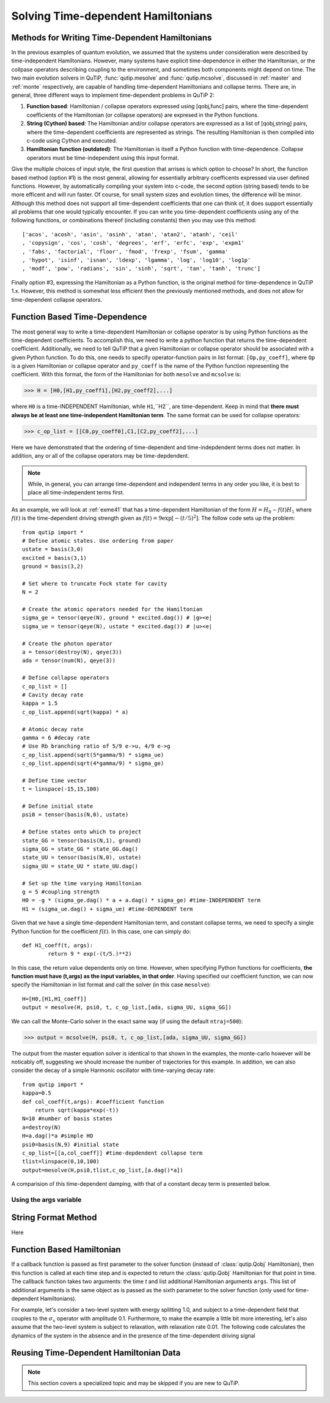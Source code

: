 .. QuTiP 
   Copyright (C) 2011-2012, Paul D. Nation & Robert J. Johansson

.. _time:

*************************************
Solving Time-dependent Hamiltonians
*************************************

Methods for Writing Time-Dependent Hamiltonians
===============================================

In the previous examples of quantum evolution, we assumed that the systems under consideration were described by time-independent Hamiltonians.  However, many systems have explicit time-dependence in either the Hamiltonian, or the collpase operators describing coupling to the environment, and sometimes both components might depend on time.  The two main evolution solvers in QuTiP, :func:`qutip.mesolve` and :func:`qutip.mcsolve`, discussed in :ref:`master` and :ref:`monte` respectively, are capable of handling time-dependent Hamiltonians and collapse terms.  There are, in general, three different ways to implement time-dependent problems in QuTiP 2:


1. **Function based**: Hamiltonian / collapse operators expressed using [qobj,func] pairs, where the time-dependent coefficients of the Hamiltonian (or collapse operators) are expresed in the Python functions.


2. **String (Cython) based**: The Hamiltonian and/or collapse operators are expressed as a list of [qobj,string] pairs, where the time-dependent coefficients are represented as strings.  The resulting Hamiltonian is then compiled into c-code using Cython and executed.


3. **Hamiltonian function (outdated)**: The Hamiltonian is itself a Python function with time-dependence.  Collapse operators must be time-independent using this input format. 


Give the multiple choices of input style, the first question that arrises is which option to choose?  In short, the function based method (option #1) is the most general, allowing for essentially arbitrary coefficents expressed via user defined functions.  However, by automatically compiling your system into c-code, the second option (string based) tends to be more efficent and will run faster.  Of course, for small system sizes and evolution times, the difference will be minor.  Although this method does not support all time-dependent coefficients that one can think of, it does support essentially all problems that one would typically encounter.  If you can write you time-dependent coefficients using any of the following functions, or combinations thereof (including constants) then you may use this method::

   ['acos', 'acosh', 'asin', 'asinh', 'atan', 'atan2', 'atanh', 'ceil'
   , 'copysign', 'cos', 'cosh', 'degrees', 'erf', 'erfc', 'exp', 'expm1'
   , 'fabs', 'factorial', 'floor', 'fmod', 'frexp', 'fsum', 'gamma'
   , 'hypot', 'isinf', 'isnan', 'ldexp', 'lgamma', 'log', 'log10', 'log1p'
   , 'modf', 'pow', 'radians', 'sin', 'sinh', 'sqrt', 'tan', 'tanh', 'trunc']

Finally option #3, expressing the Hamiltonian as a Python function, is the original method for time-dependence in QuTiP 1.x.  However, this method is somewhat less efficient then the previously mentioned methods, and does not allow for time-dependent collapse operators.

Function Based Time-Dependence
==============================
The most general way to write a time-dependent Hamiltonian or collapse operator is by using Python functions as the time-dependent coefficients.  To accomplish this, we need to write a python function that returns the time-dependent coefficient.  Additionally, we need to tell QuTiP that a given Hamiltonian or collapse operator should be associated with a given Python function.  To do this, one needs to specify operator-function pairs in list format: ``[Op,py_coeff]``, where ``Op`` is a given Hamiltonian or collapse operator and ``py_coeff`` is the name of the Python function representing the coefficient.  With this format, the form of the Hamiltonian for both ``mesolve`` and ``mcsolve`` is:

>>> H = [H0,[H1,py_coeff1],[H2,py_coeff2],...]

where ``H0`` is a time-INDEPENDENT Hamiltonian, while ``H1``,``H2``, are time-dependent.  Keep in mind that **there must always be at least one time-independent Hamiltonian term**.  The same format can be used for collapse operators:

>>> c_op_list = [[C0,py_coeff0],C1,[C2,py_coeff2],...]

Here we have demonstrated that the ordering of time-dependent and time-indepdendent terms does not matter.  In addition, any or all of the collapse operators may be time-depdendent.  

.. note:: While, in general, you can arrange time-dependent and independent terms in any order you like, it is best to place all time-independent terms first.

As an example, we will look at :ref:`exme41` that has a time-dependent Hamiltonian of the form :math:`H=H_{0}-f(t)H_{1}` where :math:`f(t)` is the time-dependent driving strength given as :math:`f(t)=9\exp\left[-\left( t/5 \right)^{2}\right]`.  The follow code sets up the problem::

    from qutip import *
    # Define atomic states. Use ordering from paper
    ustate = basis(3,0)
    excited = basis(3,1)
    ground = basis(3,2)
    
    # Set where to truncate Fock state for cavity
    N = 2
    
    # Create the atomic operators needed for the Hamiltonian
    sigma_ge = tensor(qeye(N), ground * excited.dag()) # |g><e|
    sigma_ue = tensor(qeye(N), ustate * excited.dag()) # |u><e|
    
    # Create the photon operator
    a = tensor(destroy(N), qeye(3))
    ada = tensor(num(N), qeye(3))
    
    # Define collapse operators
    c_op_list = []
    # Cavity decay rate
    kappa = 1.5
    c_op_list.append(sqrt(kappa) * a)
    
    # Atomic decay rate
    gamma = 6 #decay rate
    # Use Rb branching ratio of 5/9 e->u, 4/9 e->g
    c_op_list.append(sqrt(5*gamma/9) * sigma_ue)
    c_op_list.append(sqrt(4*gamma/9) * sigma_ge)
    
    # Define time vector
    t = linspace(-15,15,100)
	
    # Define initial state
    psi0 = tensor(basis(N,0), ustate)
    
    # Define states onto which to project
    state_GG = tensor(basis(N,1), ground)
    sigma_GG = state_GG * state_GG.dag()
    state_UU = tensor(basis(N,0), ustate)
    sigma_UU = state_UU * state_UU.dag()
    
    # Set up the time varying Hamiltonian
    g = 5 #coupling strength
    H0 = -g * (sigma_ge.dag() * a + a.dag() * sigma_ge) #time-INDEPENDENT term
    H1 = (sigma_ue.dag() + sigma_ue) #time-DEPENDENT term

Given that we have a single time-dependent Hamiltonian term, and constant collapse terms, we need to specify a single Python function for the coefficient :math:`f(t)`.  In this case, one can simply do::

	def H1_coeff(t, args):
	        return 9 * exp(-(t/5.)**2)

In this case, the return value dependents only on time.  However, when specifying Python functions for coefficients, **the function must have (t,args) as the input variables, in that order**.  Having specified our coefficient function, we can now specify the Hamiltonian in list format and call the solver (in this case ``mesolve``)::

    H=[H0,[H1,H1_coeff]]
    output = mesolve(H, psi0, t, c_op_list,[ada, sigma_UU, sigma_GG])

We can call the Monte-Carlo solver in the exact same way (if using the default ``ntraj=500``):

>>> output = mcsolve(H, psi0, t, c_op_list,[ada, sigma_UU, sigma_GG])

The output from the master equation solver is identical to that shown in the examples, the monte-carlo however will be noticably off, suggesting we should increase the number of trajectories for this example.  In addition, we can also consider the decay of a simple Harmonic oscillator with time-varying decay rate::

    from qutip import *
    kappa=0.5
    def col_coeff(t,args): #coefficient function
        return sqrt(kappa*exp(-t))
    N=10 #number of basis states
    a=destroy(N)
    H=a.dag()*a #simple HO
    psi0=basis(N,9) #initial state
    c_op_list=[[a,col_coeff]] #time-depdendent collapse term
    tlist=linspace(0,10,100)
    output=mesolve(H,psi0,tlist,c_op_list,[a.dag()*a])

A comparision of this time-dependent damping, with that of a constant decay term is presented below.

.. figure:: td-decay.png
   :width: 4in
   :align: center


Using the args variable
------------------------



String Format Method
=====================
Here


Function Based Hamiltonian
==========================

If a callback function is passed as first parameter to the solver function (instead of :class:`qutip.Qobj` Hamiltonian), then this function is called at each time step and is expected to return the :class:`qutip.Qobj` Hamiltonian for that point in time. The callback function takes two arguments: the time `t` and list additional Hamiltonian arguments ``args``. This list of additional arguments is the same object as is passed as the sixth parameter to the solver function (only used for time-dependent Hamiltonians).

For example, let's consider a two-level system with energy splitting 1.0, and subject to a time-dependent field that couples to the :math:`\sigma_x` operator with amplitude 0.1. Furthermore, to make the example a little bit more interesting, let's also assume that the two-level system is subject to relaxation, with relaxation rate 0.01. The following code calculates the dynamics of the system in the absence and in the presence of the time-dependent driving signal


Reusing Time-Dependent Hamiltonian Data
=======================================

.. note:: This section covers a specialized topic and may be skipped if you are new to QuTiP.



